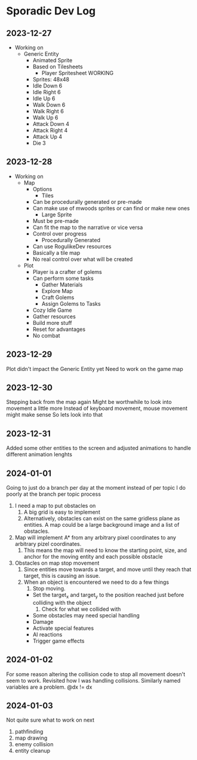 * Sporadic Dev Log

** 2023-12-27
- Working on
  + Generic Entity
    * Animated Sprite
    * Based on Tilesheets
      - Player Spritesheet WORKING
	* Sprites: 48x48
	* Idle Down 6
	* Idle Right 6
	* Idle Up 6
	* Walk Down 6
	* Walk Right 6
	* Walk Up 6
	* Attack Down 4
	* Attack Right 4
	* Attack Up 4
	* Die 3

** 2023-12-28
- Working on
  + Map
    * Options
      - Tiles
	* Can be procedurally generated or pre-made
	* Can make use of mwoods sprites or can find or make new ones
      - Large Sprite
	* Must be pre-made
	* Can fit the map to the narrative or vice versa
	* Control over progress
      - Procedurally Generated
	* Can use RogulikeDev resources
	* Basically a tile map
	* No real control over what will be created
  + Plot
    * Player is a crafter of golems
    * Can perform some tasks
      - Gather Materials
      - Explore Map
      - Craft Golems
      - Assign Golems to Tasks
    * Cozy Idle Game
    * Gather resources
    * Build more stuff
    * Reset for advantages
    * No combat

** 2023-12-29
Plot didn't impact the Generic Entity yet
Need to work on the game map

** 2023-12-30
Stepping back from the map again
Might be worthwhile to look into movement a little more
Instead of keyboard movement, mouse movement might make sense
So lets look into that

** 2023-12-31
Added some other entities to the screen and adjusted animations
to handle different animation lenghts

** 2024-01-01
Going to just do a branch per day at the moment instead of per topic
I do poorly at the branch per topic process

1. I need a map to put obstacles on
   1. A big grid is easy to implement
   2. Alternatively, obstacles can exist on the same gridless plane as
      entities.   A map could be a large background image and a list
      of obstacles.  
2. Map will implement A* from any arbitrary pixel coordinates to any
   arbitrary pizel coordinates.
   1. This means the map will need to know the starting point, size,
      and anchor for the moving entity and each possible obstacle
3. Obstacles on map stop movement
   1. Since entities move towards a target, and move until they reach
      that target, this is causing an issue.
   2. When an object is encountered we need to do a few things
      1. Stop moving.
	 * Set the target_x and target_y to the position reached just
	   before colliding with the object
      2. Check for what we collided with
	 * Some obstacles may need special handling
	 * Damage
	 * Activate special features
	 * AI reactions
	 * Trigger game effects


** 2024-01-02
For some reason altering the collision code to stop all movement
doesn't seem to work.
Revisited how I was handling collisions. Similarly named variables
are a problem.  @dx != dx

** 2024-01-03
Not quite sure what to work on next
1. pathfinding
2. map drawing
3. enemy collision
4. entity cleanup
